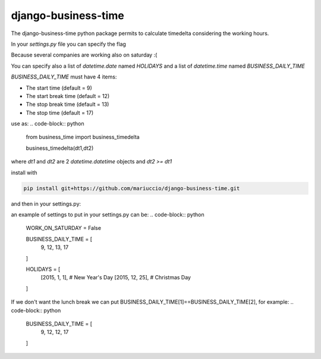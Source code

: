 =====
django-business-time
=====

The django-business-time python package permits to calculate timedelta considering the working hours.

In your `settings.py` file you can specify the flag

.. code-block:: python
    WORK_ON_SATURDAY=False
Because several companies are working also on saturday :(

You can specify also a list of `datetime.date` named `HOLIDAYS` and a list of `datetime.time` named `BUSINESS_DAILY_TIME`

`BUSINESS_DAILY_TIME` must have 4 items:

* The start time (default = 9)
* The start break time (default = 12)
* The stop break time (default = 13)
* The stop time (default = 17)


use as:
.. code-block:: python

  from business_time import business_timedelta

  business_timedelta(dt1,dt2)

where `dt1` and `dt2` are 2 `datetime.datetime` objects and `dt2 >= dt1`

install with

.. code-block:: bash

  pip install git+https://github.com/mariuccio/django-business-time.git

and then in your settings.py:

.. code-block:: python
    INSTALLED_APPS = (

        ...

        'business_time',

    )

an example of settings to put in your settings.py can be:
.. code-block:: python

    WORK_ON_SATURDAY = False

    BUSINESS_DAILY_TIME = [
        9,
        12,
        13,
        17
    ]

    HOLIDAYS = [
        [2015, 1, 1], # New Year's Day
        [2015, 12, 25], # Christmas Day
    ]

If we don't want the lunch break we can put BUSINESS_DAILY_TIME[1]==BUSINESS_DAILY_TIME[2], for example:
.. code-block:: python

    BUSINESS_DAILY_TIME = [
        9,
        12,
        12,
        17
    ]